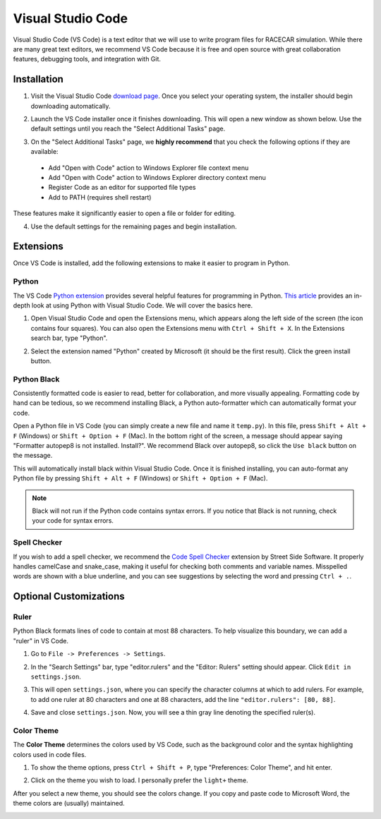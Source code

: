 .. _vscode:

Visual Studio Code
==================

Visual Studio Code (VS Code) is a text editor that we will use to write program files for RACECAR simulation.  While there are many great text editors, we recommend VS Code because it is free and open source with great collaboration features, debugging tools, and integration with Git.

============
Installation
============

1. Visit the Visual Studio Code `download page <https://code.visualstudio.com/Download>`_.  Once you select your operating system, the installer should begin downloading automatically.

.. image:: /assets/img/computerSetup/VSCode1.*
  :width: 100%
  :align: center

2. Launch the VS Code installer once it finishes downloading.  This will open a new window as shown below.  Use the default settings until you reach the "Select Additional Tasks" page.

.. image:: /assets/img/computerSetup/VSCode2.*
  :width: 100%
  :align: center

3. On the "Select Additional Tasks" page, we **highly recommend** that you check the following options if they are available:

  * Add "Open with Code" action to Windows Explorer file context menu
  * Add "Open with Code" action to Windows Explorer directory context menu
  * Register Code as an editor for supported file types
  * Add to PATH (requires shell restart)

These features make it significantly easier to open a file or folder for editing.

.. image:: /assets/img/computerSetup/VSCode3.*
  :width: 100%
  :align: center

4. Use the default settings for the remaining pages and begin installation.

.. image:: /assets/img/computerSetup/VSCode4.*
  :width: 100%
  :align: center

==========
Extensions
==========

Once VS Code is installed, add the following extensions to make it easier to program in Python.

Python
""""""

The VS Code `Python extension <https://marketplace.visualstudio.com/items?itemName=ms-python.python>`_ provides several helpful features for programming in Python.  `This article <https://code.visualstudio.com/docs/languages/python>`_ provides an in-depth look at using Python with Visual Studio Code.  We will cover the basics here.

1. Open Visual Studio Code and open the Extensions menu, which appears along the left side of the screen (the icon contains four squares).  You can also open the Extensions menu with ``Ctrl + Shift + X``. In the Extensions search bar, type "Python".

.. image:: /assets/img/computerSetup/VSCodePython1.*
  :width: 100%
  :align: center

2. Select the extension named "Python" created by Microsoft (it should be the first result).  Click the green install button.

.. image:: /assets/img/computerSetup/VSCodePython2.*
  :width: 100%
  :align: center

Python Black
""""""""""""

Consistently formatted code is easier to read, better for collaboration, and more visually appealing.  Formatting code by hand can be tedious, so we recommend installing Black, a Python auto-formatter which can automatically format your code.

Open a Python file in VS Code (you can simply create a new file and name it ``temp.py``).  In this file, press ``Shift + Alt + F`` (Windows) or ``Shift + Option + F`` (Mac). In the bottom right of the screen, a message should appear saying "Formatter autopep8 is not installed.  Install?".  We recommend Black over autopep8, so click the ``Use black`` button on the message.

.. image:: /assets/img/computerSetup/VSCodeBlack.*
  :width: 100%
  :align: center

This will automatically install black within Visual Studio Code.  Once it is finished installing, you can auto-format any Python file by pressing ``Shift + Alt + F`` (Windows) or ``Shift + Option + F`` (Mac).

.. note::
  Black will not run if the Python code contains syntax errors.  If you notice that Black is not running, check your code for syntax errors.

Spell Checker
"""""""""""""

If you wish to add a spell checker, we recommend the `Code Spell Checker <https://marketplace.visualstudio.com/items?itemName=streetsidesoftware.code-spell-checker>`_ extension by Street Side Software. It properly handles camelCase and snake_case, making it useful for checking both comments and variable names.  Misspelled words are shown with a blue underline, and you can see suggestions by selecting the word and pressing ``Ctrl + .``.

=======================
Optional Customizations
=======================

Ruler
"""""

Python Black formats lines of code to contain at most 88 characters.  To help visualize this boundary, we can add a "ruler" in VS Code.

1. Go to ``File -> Preferences -> Settings``.

.. image:: /assets/img/computerSetup/VSCodeRuler1.*
  :width: 100%
  :align: center

2. In the "Search Settings" bar, type "editor.rulers" and the "Editor: Rulers" setting should appear.  Click ``Edit in settings.json``.

.. image:: /assets/img/computerSetup/VSCodeRuler2.*
  :width: 100%
  :align: center

3. This will open ``settings.json``, where you can specify the character columns at which to add rulers.  For example, to add one ruler at 80 characters and one at 88 characters, add the line ``"editor.rulers": [80, 88]``.

.. image:: /assets/img/computerSetup/VSCodeRuler3.*
  :width: 100%
  :align: center

4. Save and close ``settings.json``.  Now, you will see a thin gray line denoting the specified ruler(s).

.. image:: /assets/img/computerSetup/VSCodeRuler4.*
  :width: 100%
  :align: center

Color Theme
"""""""""""

The **Color Theme** determines the colors used by VS Code, such as the background color and the syntax highlighting colors used in code files.

1. To show the theme options, press ``Ctrl + Shift + P``, type "Preferences: Color Theme", and hit enter.

.. image:: /assets/img/computerSetup/VSCodeTheme1.*
  :width: 100%
  :align: center

2. Click on the theme you wish to load.  I personally prefer the ``light+`` theme.

.. image:: /assets/img/computerSetup/VSCodeTheme2.*
  :width: 100%
  :align: center

After you select a new theme, you should see the colors change.  If you copy and paste code to Microsoft Word, the theme colors are (usually) maintained.

.. image:: /assets/img/computerSetup/VSCodeTheme3.*
  :width: 100%
  :align: center